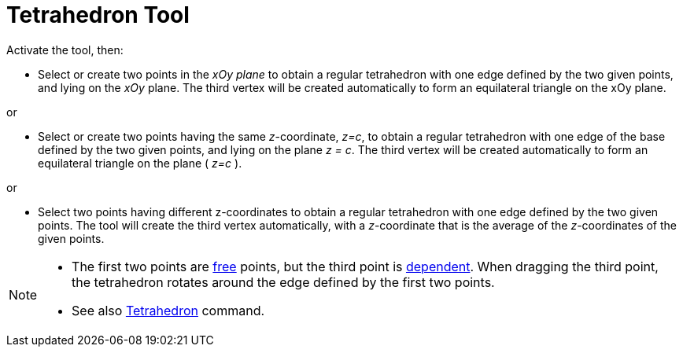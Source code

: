 = Tetrahedron Tool
:page-en: tools/Regular_Tetrahedron
ifdef::env-github[:imagesdir: /en/modules/ROOT/assets/images]

Activate the tool, then:

* Select or create two points in the _xOy plane_ to obtain a regular tetrahedron with one edge defined by the two given points, 
and lying on the _xOy_ plane. The third vertex will be created automatically to form an equilateral triangle on the xOy plane.

or

* Select or create two points having the same _z_-coordinate, _z=c_, to obtain a regular tetrahedron 
with one edge of the base defined by the two given points, and lying on the plane _z = c_. 
The third vertex will be created automatically to form an equilateral triangle on the plane ( _z=c_ ).

or

* Select two points having different z-coordinates to obtain a regular tetrahedron
with one edge defined by the two given points. The tool will create the third vertex automatically, with a _z_-coordinate that is the average of the _z_-coordinates of the given points. 

[NOTE]
====

* The first two points are xref:/Free_Dependent_and_Auxiliary_Objects.adoc[free] points, 
but the third point is xref:/Free_Dependent_and_Auxiliary_Objects.adoc[dependent]. 
When dragging the third point, the tetrahedron rotates around the edge defined by the first two points.
* See also xref:/commands/Tetrahedron.adoc[Tetrahedron] command.

====
